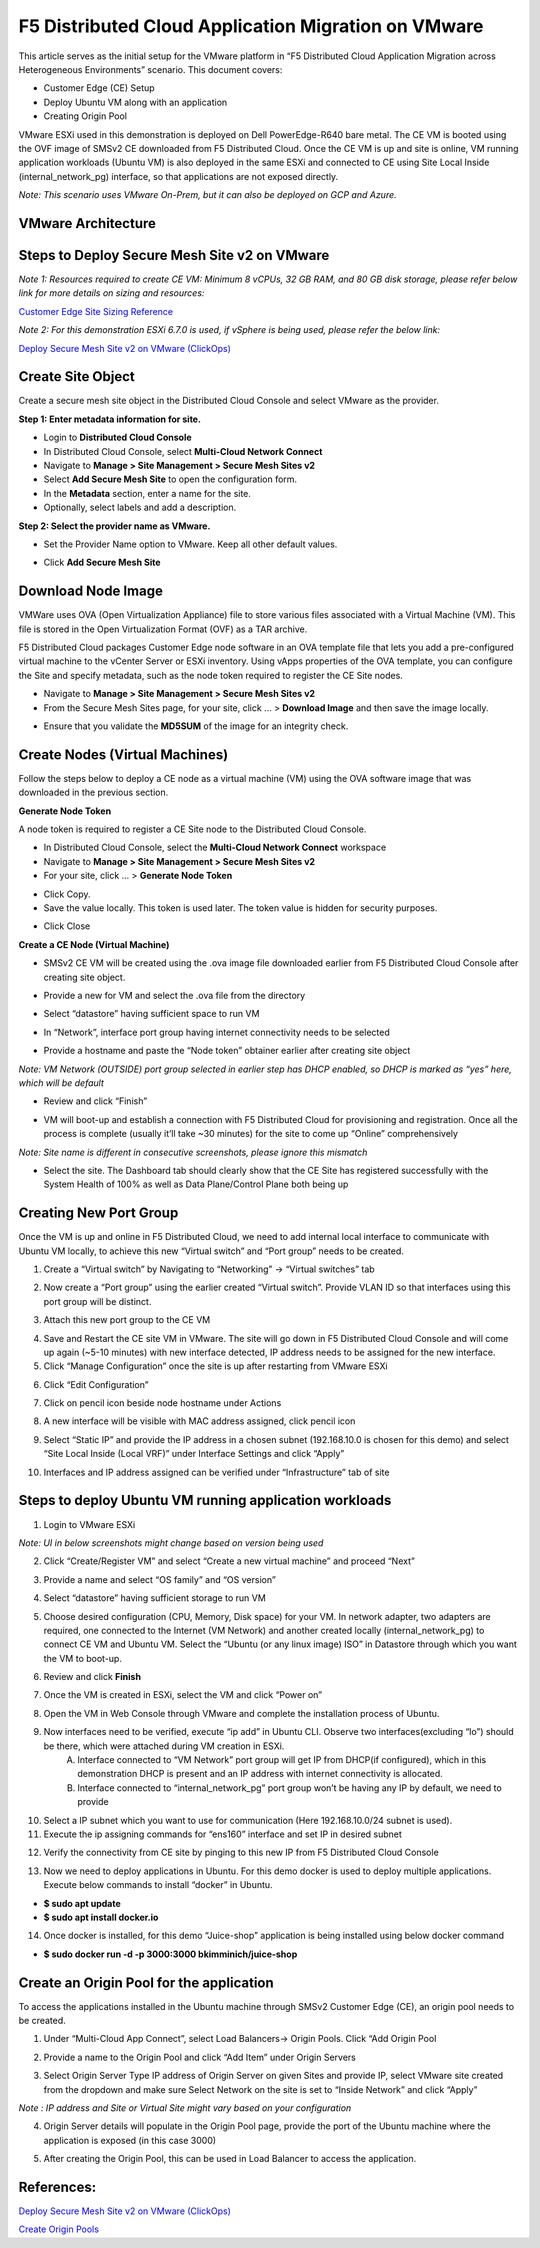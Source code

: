 F5 Distributed Cloud Application Migration on VMware
#########################################################
This article serves as the initial setup for the VMware platform in “F5 Distributed Cloud Application Migration across Heterogeneous Environments” scenario. This document covers:

- Customer Edge (CE) Setup
- Deploy Ubuntu VM along with an application
- Creating Origin Pool

VMware ESXi used in this demonstration is deployed on Dell PowerEdge-R640 bare metal. The CE VM is booted using the OVF image of SMSv2 CE downloaded from F5 Distributed Cloud. Once the CE VM is up and site is online, VM running application workloads (Ubuntu VM) is also deployed in the same ESXi and connected to CE using Site Local Inside (internal_network_pg) interface, so that applications are not exposed directly.

*Note: This scenario uses VMware On-Prem, but it can also be deployed on GCP and Azure.*

VMware Architecture
--------------
.. image:: ../workload/assets/assets-vmware/1.png

Steps to Deploy Secure Mesh Site v2 on VMware
--------------
*Note 1: Resources required to create CE VM: Minimum 8 vCPUs, 32 GB RAM, and 80 GB disk storage, please refer below link for more details on sizing and resources:*

`Customer Edge Site Sizing Reference <https://docs.cloud.f5.com/docs-v2/multi-cloud-network-connect/reference/ce-site-size-ref>`__

*Note 2: For this demonstration ESXi 6.7.0 is used, if vSphere is being used, please refer the below link:*

`Deploy Secure Mesh Site v2 on VMware (ClickOps) <https://docs.cloud.f5.com/docs-v2/multi-cloud-network-connect/how-to/site-management/deploy-sms-vmw-clickops>`__

Create Site Object
--------------
Create a secure mesh site object in the Distributed Cloud Console and select VMware as the provider.

**Step 1: Enter metadata information for site.**

- Login to **Distributed Cloud Console**
- In Distributed Cloud Console, select **Multi-Cloud Network Connect**
- Navigate to **Manage > Site Management > Secure Mesh Sites v2**
- Select **Add Secure Mesh Site** to open the configuration form.
- In the **Metadata** section, enter a name for the site.
- Optionally, select labels and add a description.

**Step 2: Select the provider name as VMware.**

- Set the Provider Name option to VMware. Keep all other default values.

.. image:: ../workload/assets/assets-vmware/2.png

- Click **Add Secure Mesh Site**

Download Node Image
--------------
VMWare uses OVA (Open Virtualization Appliance) file to store various files associated with a Virtual Machine (VM). This file is stored in the Open Virtualization Format (OVF) as a TAR archive.

F5 Distributed Cloud packages Customer Edge node software in an OVA template file that lets you add a pre-configured virtual machine to the vCenter Server or ESXi inventory. Using vApps properties of the OVA template, you can configure the Site and specify metadata, such as the node token required to register the CE Site nodes.

- Navigate to **Manage > Site Management > Secure Mesh Sites v2**
- From the Secure Mesh Sites page, for your site, click ... > **Download Image** and then save the image locally.
.. image:: ../workload/assets/assets-vmware/3.png
- Ensure that you validate the **MD5SUM** of the image for an integrity check.
.. image:: ../workload/assets/assets-vmware/4.png

Create Nodes (Virtual Machines)
--------------
Follow the steps below to deploy a CE node as a virtual machine (VM) using the OVA software image that was downloaded in the previous section.

**Generate Node Token**

A node token is required to register a CE Site node to the Distributed Cloud Console.

- In Distributed Cloud Console, select the **Multi-Cloud Network Connect** workspace
- Navigate to **Manage > Site Management > Secure Mesh Sites v2**
- For your site, click ... > **Generate Node Token**
.. image:: ../workload/assets/assets-vmware/5.png
- Click Copy.
- Save the value locally. This token is used later. The token value is hidden for security purposes.
.. image:: ../workload/assets/assets-vmware/6.png
- Click Close

**Create a CE Node (Virtual Machine)**

- SMSv2 CE VM will be created using the .ova image file downloaded earlier from F5 Distributed Cloud Console after creating site object.
.. image:: ../workload/assets/assets-vmware/7.png
- Provide a new for VM and select the .ova file from the directory
.. image:: ../workload/assets/assets-vmware/8.png
- Select “datastore” having sufficient space to run VM
.. image:: ../workload/assets/assets-vmware/9.png
- In “Network”, interface port group having internet connectivity needs to be selected
.. image:: ../workload/assets/assets-vmware/10.png
- Provide a hostname and paste the “Node token” obtainer earlier after creating site object
*Note: VM Network (OUTSIDE) port group selected in earlier step has DHCP enabled, so DHCP is marked as “yes” here, which will be default*

.. image:: ../workload/assets/assets-vmware/11.png
- Review and click “Finish”
.. image:: ../workload/assets/assets-vmware/12.png
- VM will boot-up and establish a connection with F5 Distributed Cloud for provisioning and registration. Once all the process is complete (usually it’ll take ~30 minutes) for the site to come up “Online” comprehensively
*Note: Site name is different in consecutive screenshots, please ignore this mismatch*

.. image:: ../workload/assets/assets-vmware/13.png
- Select the site. The Dashboard tab should clearly show that the CE Site has registered successfully with the System Health of 100% as well as Data Plane/Control Plane both being up
.. image:: ../workload/assets/assets-vmware/14.png

Creating New Port Group
--------------
Once the VM is up and online in F5 Distributed Cloud, we need to add internal local interface to communicate with Ubuntu VM locally, to achieve this new “Virtual switch” and “Port group” needs to be created.

1. Create a “Virtual switch” by Navigating to “Networking” -> “Virtual switches” tab

.. image:: ../workload/assets/assets-vmware/15.png

2. Now create a “Port group” using the earlier created “Virtual switch”. Provide VLAN ID so that interfaces using this port group will be distinct.

.. image:: ../workload/assets/assets-vmware/16.png

3. Attach this new port group to the CE VM

.. image:: ../workload/assets/assets-vmware/17.png

4. Save and Restart the CE site VM in VMware. The site will go down in F5 Distributed Cloud Console and will come up again (~5-10 minutes) with new interface detected, IP address needs to be assigned for the new interface.

5. Click “Manage Configuration” once the site is up after restarting from VMware ESXi

.. image:: ../workload/assets/assets-vmware/18.png

6. Click “Edit Configuration”

.. image:: ../workload/assets/assets-vmware/19.png

7. Click on pencil icon beside node hostname under Actions

.. image:: ../workload/assets/assets-vmware/20.png

8. A new interface will be visible with MAC address assigned, click pencil icon

.. image:: ../workload/assets/assets-vmware/21.png

9. Select “Static IP” and provide the IP address in a chosen subnet (192.168.10.0 is chosen for this demo) and select “Site Local Inside (Local VRF)” under Interface Settings and click “Apply”

.. image:: ../workload/assets/assets-vmware/22.png

10. Interfaces and IP address assigned can be verified under “Infrastructure” tab of site

.. image:: ../workload/assets/assets-vmware/23.png

Steps to deploy Ubuntu VM running application workloads
--------------
1. Login to VMware ESXi

*Note: UI in below screenshots might change based on version being used*

2. Click “Create/Register VM” and select “Create a new virtual machine” and proceed “Next”

.. image:: ../workload/assets/assets-vmware/24.png
3. Provide a name and select “OS family” and “OS version”

.. image:: ../workload/assets/assets-vmware/25.png
4. Select “datastore” having sufficient storage to run VM

.. image:: ../workload/assets/assets-vmware/26.png
5. Choose desired configuration (CPU, Memory, Disk space) for your VM. In network adapter, two adapters are required, one connected to the Internet (VM Network) and another created locally (internal_network_pg) to connect CE VM and Ubuntu VM. Select the “Ubuntu (or any linux image) ISO” in Datastore through which you want the VM to boot-up.

.. image:: ../workload/assets/assets-vmware/27.png
6. Review and click **Finish**

.. image:: ../workload/assets/assets-vmware/28.png
7. Once the VM is created in ESXi, select the VM and click “Power on”

.. image:: ../workload/assets/assets-vmware/29.png
8. Open the VM in Web Console through VMware and complete the installation process of Ubuntu.

9. Now interfaces need to be verified, execute “ip add” in Ubuntu CLI. Observe two interfaces(excluding “lo”) should be there, which were attached during VM creation in ESXi.
    A) Interface connected to “VM Network” port group will get IP from DHCP(if configured), which in this demonstration DHCP is present and an IP address with internet connectivity is allocated.
    B) Interface connected to “internal_network_pg” port group won’t be having any IP by default, we need to provide

.. image:: ../workload/assets/assets-vmware/30.png
10. Select a IP subnet which you want to use for communication (Here 192.168.10.0/24 subnet is used).

11. Execute the ip assigning commands for “ens160” interface and set IP in desired subnet

.. image:: ../workload/assets/assets-vmware/31.png
12. Verify the connectivity from CE site by pinging to this new IP from F5 Distributed Cloud Console

.. image:: ../workload/assets/assets-vmware/32.png
13. Now we need to deploy applications in Ubuntu. For this demo docker is used to deploy multiple applications. Execute below commands to install “docker” in Ubuntu.

- **$ sudo apt update**
- **$ sudo apt install docker.io**

.. image:: ../workload/assets/assets-vmware/33.png
14. Once docker is installed, for this demo “Juice-shop” application is being installed using below docker command

- **$ sudo docker run -d -p 3000:3000 bkimminich/juice-shop**

.. image:: ../workload/assets/assets-vmware/34.png

Create an Origin Pool for the application
--------------
To access the applications installed in the Ubuntu machine through SMSv2 Customer Edge (CE), an origin pool needs to be created.

1. Under “Multi-Cloud App Connect”, select Load Balancers-> Origin Pools. Click “Add Origin Pool

.. image:: ../workload/assets/assets-vmware/35.png

2. Provide a name to the Origin Pool and click “Add Item” under Origin Servers

.. image:: ../workload/assets/assets-vmware/uc2-vmw-1.png

3. Select Origin Server Type IP address of Origin Server on given Sites and provide IP, select VMware site created from the dropdown and make sure Select Network on the site is set to “Inside Network” and click “Apply”

*Note : IP address and Site or Virtual Site might vary based on your configuration*

.. image:: ../workload/assets/assets-vmware/37.png

4. Origin Server details will populate in the Origin Pool page, provide the port of the Ubuntu machine where the application is exposed (in this case 3000)

.. image:: ../workload/assets/assets-vmware/uc2-vmw-2.png

5. After creating the Origin Pool, this can be used in Load Balancer to access the application.


References:
--------------
`Deploy Secure Mesh Site v2 on VMware (ClickOps) <https://docs.cloud.f5.com/docs-v2/multi-cloud-network-connect/how-to/site-management/deploy-sms-vmw-clickops>`__

`Create Origin Pools <https://docs.cloud.f5.com/docs-v2/multi-cloud-app-connect/how-to/create-manage-origin-pools>`__

